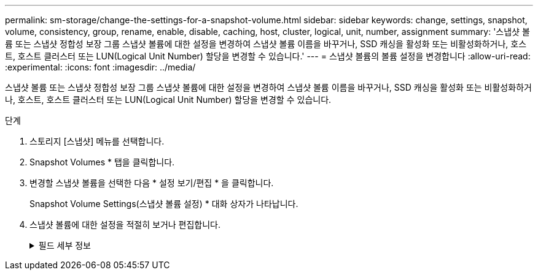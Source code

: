 ---
permalink: sm-storage/change-the-settings-for-a-snapshot-volume.html 
sidebar: sidebar 
keywords: change, settings, snapshot, volume, consistency, group, rename, enable, disable, caching, host, cluster, logical, unit, number, assignment 
summary: '스냅샷 볼륨 또는 스냅샷 정합성 보장 그룹 스냅샷 볼륨에 대한 설정을 변경하여 스냅샷 볼륨 이름을 바꾸거나, SSD 캐싱을 활성화 또는 비활성화하거나, 호스트, 호스트 클러스터 또는 LUN(Logical Unit Number) 할당을 변경할 수 있습니다.' 
---
= 스냅샷 볼륨의 볼륨 설정을 변경합니다
:allow-uri-read: 
:experimental: 
:icons: font
:imagesdir: ../media/


[role="lead"]
스냅샷 볼륨 또는 스냅샷 정합성 보장 그룹 스냅샷 볼륨에 대한 설정을 변경하여 스냅샷 볼륨 이름을 바꾸거나, SSD 캐싱을 활성화 또는 비활성화하거나, 호스트, 호스트 클러스터 또는 LUN(Logical Unit Number) 할당을 변경할 수 있습니다.

.단계
. 스토리지 [스냅샷] 메뉴를 선택합니다.
. Snapshot Volumes * 탭을 클릭합니다.
. 변경할 스냅샷 볼륨을 선택한 다음 * 설정 보기/편집 * 을 클릭합니다.
+
Snapshot Volume Settings(스냅샷 볼륨 설정) * 대화 상자가 나타납니다.

. 스냅샷 볼륨에 대한 설정을 적절히 보거나 편집합니다.
+
.필드 세부 정보
[%collapsible]
====
[cols="1a,3a"]
|===
| 설정 | 설명 


 a| 
* 스냅샷 볼륨 *



 a| 
이름
 a| 
스냅샷 볼륨의 이름을 변경할 수 있습니다.



 a| 
할당 대상
 a| 
스냅샷 볼륨에 대한 호스트 또는 호스트 클러스터 할당을 변경할 수 있습니다.



 a| 
LUN을 클릭합니다
 a| 
스냅샷 볼륨에 대한 LUN 할당을 변경할 수 있습니다.



 a| 
SSD 캐시
 a| 
SSD(Solid State Disk)에서 읽기 전용 캐싱을 설정/해제할 수 있습니다.



 a| 
* 관련 개체 *



 a| 
스냅샷 이미지
 a| 
스냅샷 볼륨과 연결된 스냅샷 이미지를 볼 수 있습니다. 스냅샷 이미지는 특정 시점에 캡처된 볼륨 데이터의 논리적 복사본입니다. 복원 지점과 마찬가지로 스냅샷 이미지를 통해 알려진 양호한 데이터 집합으로 롤백할 수 있습니다. 호스트가 스냅샷 이미지를 액세스할 수는 있지만 해당 이미지를 직접 읽거나 쓸 수는 없습니다.



 a| 
기본 볼륨
 a| 
스냅샷 볼륨과 연결된 기본 볼륨을 볼 수 있습니다. 기본 볼륨은 스냅샷 이미지가 생성되는 원본입니다. 일반 볼륨이거나 씬 볼륨일 수 있으며 일반적으로 호스트에 할당됩니다. 기본 볼륨은 볼륨 그룹 또는 디스크 풀에 상주할 수 있습니다.



 a| 
스냅샷 그룹
 a| 
스냅샷 볼륨과 연결된 스냅샷 그룹을 볼 수 있습니다. 스냅샷 그룹은 단일 기본 볼륨의 스냅샷 이미지 모음입니다.

|===
====

